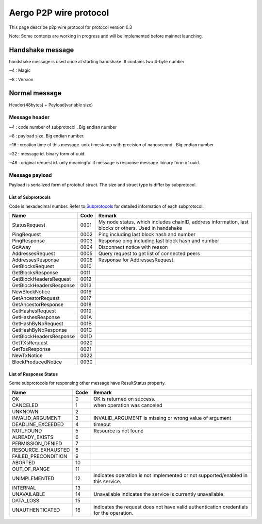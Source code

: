 =======================
Aergo P2P wire protocol
=======================

This page describe p2p wire protocol for protocol version 0.3

Note: Some contents are working in progress and will be implemented before mainnet launching.

Handshake message
*****************
handshake message is used once at starting handshake. It contains two 4-byte number

~4 : Magic

~8 : Version

Normal message
**************
Header(48bytes) + Payload(variable size)

Message header
""""""""""""""

~4 : code number of subprotocol . Big endian number

~8 : payload size. Big endian number.

~16 : creation time of this message. unix timestamp with precision of nanosecond . Big endian number

~32 : message id. binary form of uuid.

~48 : original request id. only meaningful if message is response message. binary form of uuid.


Message payload
"""""""""""""""
Payload is serialized form of protobuf struct. The size and struct type is differ by subprotocol.


List of Subprotocols
====================

Code is hexadecimal number.
Refer to Subprotocols_ for detailed information of each subprotocol.

.. _Subprotocols: subprotocols.rst

+------------------------+------+------------------------------------------------------------------------------------------------------+
|Name                    |Code  |Remark                                                                                                |
+========================+======+======================================================================================================+
|StatusRequest           |  0001|My node status, which includes chainID, address information, last blocks or others. Used in handshake |
+------------------------+------+------------------------------------------------------------------------------------------------------+
|PingRequest             |  0002|Ping including last block hash and number                                                             |
+------------------------+------+------------------------------------------------------------------------------------------------------+
|PingResponse            |  0003|Response ping including last block hash and number                                                    |
+------------------------+------+------------------------------------------------------------------------------------------------------+
|GoAway                  |  0004|Disconnect notice with reason                                                                         |
+------------------------+------+------------------------------------------------------------------------------------------------------+
|AddressesRequest        |  0005|Query request to get list of connected peers                                                          |
+------------------------+------+------------------------------------------------------------------------------------------------------+
|AddressesResponse       |  0006|Response for AddressesRequest.                                                                        |
+------------------------+------+------------------------------------------------------------------------------------------------------+
|GetBlocksRequest        |  0010|                                                                                                      |
+------------------------+------+------------------------------------------------------------------------------------------------------+
|GetBlocksResponse       |  0011|                                                                                                      |
+------------------------+------+------------------------------------------------------------------------------------------------------+
|GetBlockHeadersRequest  |  0012|                                                                                                      |
+------------------------+------+------------------------------------------------------------------------------------------------------+
|GetBlockHeadersResponse |  0013|                                                                                                      |
+------------------------+------+------------------------------------------------------------------------------------------------------+
|NewBlockNotice          |  0016|                                                                                                      |
+------------------------+------+------------------------------------------------------------------------------------------------------+
|GetAncestorRequest      |  0017|                                                                                                      |
+------------------------+------+------------------------------------------------------------------------------------------------------+
|GetAncestorResponse     |  0018|                                                                                                      |
+------------------------+------+------------------------------------------------------------------------------------------------------+
|GetHashesRequest        |  0019|                                                                                                      |
+------------------------+------+------------------------------------------------------------------------------------------------------+
|GetHashesResponse       |  001A|                                                                                                      |
+------------------------+------+------------------------------------------------------------------------------------------------------+
|GetHashByNoRequest      |  001B|                                                                                                      |
+------------------------+------+------------------------------------------------------------------------------------------------------+
|GetHashByNoResponse     |  001C|                                                                                                      |
+------------------------+------+------------------------------------------------------------------------------------------------------+
|GetBlockHeadersResponse |  001D|                                                                                                      |
+------------------------+------+------------------------------------------------------------------------------------------------------+
|GetTXsRequest           |  0020|                                                                                                      |
+------------------------+------+------------------------------------------------------------------------------------------------------+
|GetTxsResponse          |  0021|                                                                                                      |
+------------------------+------+------------------------------------------------------------------------------------------------------+
|NewTxNotice             |  0022|                                                                                                      |
+------------------------+------+------------------------------------------------------------------------------------------------------+
|BlockProducedNotice     |  0030|                                                                                                      |
+------------------------+------+------------------------------------------------------------------------------------------------------+


..
    |                        |  00  |                                                                                                      |
    +------------------------+------+------------------------------------------------------------------------------------------------------+


List of Response Status
=======================
Some subprotocols for responsing other message have ResultStatus property.

+------------------------+------+------------------------------------------------------------------------------------------------------+
|Name                    | Code | Remark                                                                                               |
+========================+======+======================================================================================================+
|OK                      |    0 | OK is returned on success.                                                                           |
+------------------------+------+------------------------------------------------------------------------------------------------------+
|CANCELED                |    1 | when operation was canceled                                                                          |
+------------------------+------+------------------------------------------------------------------------------------------------------+
|UNKNOWN                 |    2 |                                                                                                      |
+------------------------+------+------------------------------------------------------------------------------------------------------+
|INVALID_ARGUMENT        |    3 | INVALID_ARGUMENT is missing or wrong value of argument                                               |
+------------------------+------+------------------------------------------------------------------------------------------------------+
|DEADLINE_EXCEEDED       |    4 | timeout                                                                                              |
+------------------------+------+------------------------------------------------------------------------------------------------------+
|NOT_FOUND               |    5 | Resource is not found                                                                                |
+------------------------+------+------------------------------------------------------------------------------------------------------+
|ALREADY_EXISTS          |    6 |                                                                                                      |
+------------------------+------+------------------------------------------------------------------------------------------------------+
|PERMISSION_DENIED       |    7 |                                                                                                      |
+------------------------+------+------------------------------------------------------------------------------------------------------+
|RESOURCE_EXHAUSTED      |    8 |                                                                                                      |
+------------------------+------+------------------------------------------------------------------------------------------------------+
|FAILED_PRECONDITION     |    9 |                                                                                                      |
+------------------------+------+------------------------------------------------------------------------------------------------------+
|ABORTED                 |   10 |                                                                                                      |
+------------------------+------+------------------------------------------------------------------------------------------------------+
|OUT_OF_RANGE            |   11 |                                                                                                      |
+------------------------+------+------------------------------------------------------------------------------------------------------+
|UNIMPLEMENTED           |   12 | indicates operation is not implemented or not supported/enabled in this service.                     |
+------------------------+------+------------------------------------------------------------------------------------------------------+
|INTERNAL                |   13 |                                                                                                      |
+------------------------+------+------------------------------------------------------------------------------------------------------+
|UNAVAILABLE             |   14 | Unavailable indicates the service is currently unavailable.                                          |
+------------------------+------+------------------------------------------------------------------------------------------------------+
|DATA_LOSS               |   15 |                                                                                                      |
+------------------------+------+------------------------------------------------------------------------------------------------------+
|UNAUTHENTICATED         |   16 | indicates the request does not have valid authentication credentials for the operation.              |
+------------------------+------+------------------------------------------------------------------------------------------------------+

